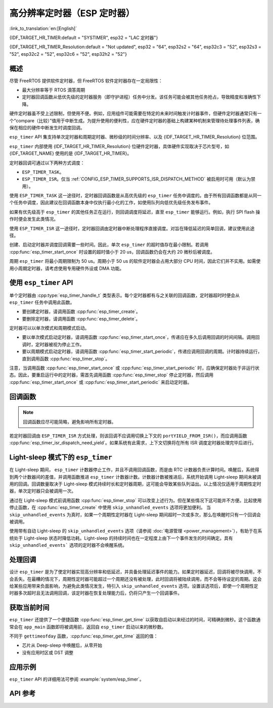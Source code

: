 高分辨率定时器（ESP 定时器）
=================================

:link_to_translation:`en:[English]`

{IDF_TARGET_HR_TIMER:default = "SYSTIMER", esp32 = "LAC 定时器"}

{IDF_TARGET_HR_TIMER_Resolution:default = "Not updated", esp32 = "64", esp32s2 = "64", esp32c3 = "52", esp32s3 = "52", esp32c2 = "52", esp32c6 = "52", esp32h2 = "52"}


概述
--------

尽管 FreeRTOS 提供软件定时器，但 FreeRTOS 软件定时器存在一定局限性：

- 最大分辨率等于 RTOS 滴答周期
- 定时器回调函数从低优先级的定时器服务（即守护进程）任务中分发。该任务可能会被其他任务抢占，导致精度和准确性下降。

硬件定时器虽不受上述限制，但使用不便。例如，应用组件可能需要在特定的未来时间触发计时器事件，但硬件定时器通常只有一个“compare（比较）”值用于中断生成。为提升使用的便利性，应在硬件定时器的基础上构建某种机制来管理待处理事件列表，确保在相应的硬件中断发生时调度回调。

.. only:: esp32

    配置 :ref:`CONFIG_ESP_TIMER_INTERRUPT_LEVEL` 选项，设置硬件定时器中断的优先级（可设置为 1、2 或 3 级），提高定时器中断的优先级可以减少由中断延迟引起的定时器处理延迟。


``esp_timer`` API 集支持单次定时器和周期定时器、微秒级的时间分辨率、以及 {IDF_TARGET_HR_TIMER_Resolution} 位范围。

``esp_timer`` 内部使用 {IDF_TARGET_HR_TIMER_Resolution} 位硬件定时器，具体硬件实现取决于芯片型号，如 {IDF_TARGET_NAME} 使用的是 {IDF_TARGET_HR_TIMER}。

定时器回调可通过以下两种方式调度：

- ``ESP_TIMER_TASK``。
- ``ESP_TIMER_ISR``。仅当 :ref:`CONFIG_ESP_TIMER_SUPPORTS_ISR_DISPATCH_METHOD` 被启用时可用（默认为禁用）。

使用 ``ESP_TIMER_TASK`` 这一途径时，定时器回调函数是从高优先级的 ``esp_timer`` 任务中调度的。由于所有回调函数都是从同一个任务中调度，因此建议在回调函数本身中仅执行最小化的工作，如使用队列向低优先级任务发布事件。

如果有优先级高于 ``esp_timer`` 的其他任务正在运行，则回调调度将延迟，直至 ``esp_timer`` 能够运行。例如，执行 SPI flash 操作时便会发生此类情况。

使用 ``ESP_TIMER_ISR`` 这一途径时，定时器回调由定时器中断处理程序直接调度。对旨在降低延迟的简单回调，建议使用此途径。

创建、启动定时器并调度回调需要一些时间。因此，单次 ``esp_timer`` 的超时值存在最小限制。若调用 :cpp:func:`esp_timer_start_once` 时设置的超时值小于 20 us，回调函数仍会在大约 20 微秒后被调度。

周期 ``esp_timer`` 将最小周期限制为 50 us。周期小于 50 us 的软件定时器会占用大部分 CPU 时间，因此它们并不实用。如需使用小周期定时器，请考虑使用专用硬件外设或 DMA 功能。

使用 ``esp_timer`` API
------------------------

单个定时器由 :cpp:type:`esp_timer_handle_t` 类型表示。每个定时器都有与之关联的回调函数，定时器超时时便会从 ``esp_timer`` 任务中调用此函数。

- 要创建定时器，请调用函数 :cpp:func:`esp_timer_create`。
- 要删除定时器，请调用函数 :cpp:func:`esp_timer_delete`。

定时器可以以单次模式和周期模式启动。

- 要以单次模式启动定时器，请调用函数 :cpp:func:`esp_timer_start_once`，传递应在多久后调用回调的时间间隔。调用回调时，定时器被视为停止工作。

- 要以周期模式启动定时器，请调用函数 :cpp:func:`esp_timer_start_periodic`，传递应调用回调的周期。计时器持续运行，直到调用函数 :cpp:func:`esp_timer_stop`。

注意，当调用函数 :cpp:func:`esp_timer_start_once` 或 :cpp:func:`esp_timer_start_periodic` 时，应确保定时器处于非运行状态。因此，要重启运行中的定时器，需首先调用函数 :cpp:func:`esp_timer_stop` 停止定时器，然后调用 :cpp:func:`esp_timer_start_once` 或 :cpp:func:`esp_timer_start_periodic` 来启动定时器。

回调函数
------------------

.. note:: 回调函数应尽可能简略，避免影响所有定时器。

若定时器回调由 ``ESP_TIMER_ISR`` 方式处理，则该回调不应调用切换上下文的 ``portYIELD_FROM_ISR()``，而应调用函数 :cpp:func:`esp_timer_isr_dispatch_need_yield`。如果系统有此需求，上下文切换将在所有 ISR 调度定时器处理完毕后进行。

.. only:: SOC_ETM_SUPPORTED and SOC_SYSTIMER_SUPPORT_ETM

    ETM 事件
    ---------

    ``esp_timer`` 的构建基于 **systimer** 硬件定时器，能够产生报警事件并与 :doc:`ETM </api-reference/peripherals/etm>` 模块交互。调用函数 :cpp:func:`esp_timer_new_etm_alarm_event` 以获取相应的 ETM 事件句柄。

    如需了解如何将 ETM 事件连接到相应 ETM 通道，请参阅 :doc:`ETM </api-reference/peripherals/etm>`。

Light-sleep 模式下的 ``esp_timer``
-----------------------------------

在 Light-sleep 期间， ``esp_timer`` 计数器停止工作，并且不调用回调函数，而是由 RTC 计数器负责计算时间。唤醒后，系统得到两个计数器间的差值，并调用函数推进 ``esp_timer`` 计数器计数。计数器计数被推进后，系统开始调用 Light-sleep 期间未被调用的回调。回调数量取决于 Light-sleep 模式持续时长和定时器周期，这可能会导致某些队列溢出。以上情况仅适用于周期性定时器，单次定时器只会被调用一次。

通过在 Light-sleep 模式前调用函数 :cpp:func:`esp_timer_stop` 可以改变上述行为。但在某些情况下这可能并不方便。比起使用停止函数，在 :cpp:func:`esp_timer_create` 中使用 ``skip_unhandled_events`` 选项将更加便利。 当 ``skip_unhandled_events`` 为真时，如果一个周期性定时器在 Light-sleep 期间超时一次或多次，那么在唤醒时只有一个回调会被调用。

使用带有自动 Light-sleep 的 ``skip_unhandled_events`` 选项（请参阅 :doc:`电源管理 <power_management>`），有助于在系统处于 Light-sleep 状态时降低功耗。Light-sleep 的持续时间也在一定程度上由下一个事件发生的时间确定。具有 ``skip_unhandled_events``` 选项的定时器不会唤醒系统。

处理回调
------------------

设计 ``esp_timer`` 是为了使定时器实现高分辨率和低延迟，并具备处理延迟事件的能力。如果定时器延迟，回调将被尽快调用，不会丢失。在最糟的情况下，周期性定时器可能超过一个周期还没有被处理，此时回调将被陆续调用，而不会等待设定的周期。这会给某些应用带来负面影响，为避免此类情况发生，特引入 ``skip_unhandled_events`` 选项。设置该选项后，即使一个周期性定时器多次超时且无法调用回调，该定时器在恢复处理能力后，仍将只产生一个回调事件。

获取当前时间
----------------------

``esp_timer`` 还提供了一个便捷函数 :cpp:func:`esp_timer_get_time` 以获取自启动以来经过的时间，可精确到微秒。这个函数通常会在 ``app_main`` 函数即将被调用前，返回自 ``esp_timer`` 启动以来的微秒数。

不同于 ``gettimeofday`` 函数，:cpp:func:`esp_timer_get_time` 返回的值：

- 芯片从 Deep-sleep 中唤醒后，从零开始
- 没有应用时区或 DST 调整

应用示例
-------------------

``esp_timer`` API 的详细用法可参阅 :example:`system/esp_timer`。


API 参考
-------------

.. include-build-file:: inc/esp_timer.inc


